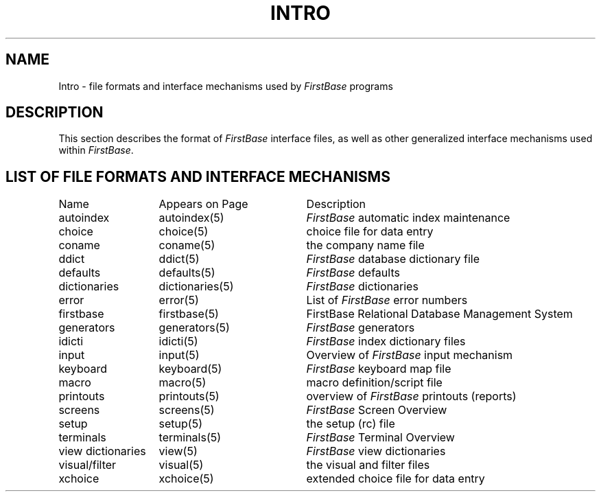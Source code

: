 .TH INTRO 5 " 5 April 1996"
.SH NAME
Intro \- file formats and interface mechanisms used by \fIFirstBase\fP programs
.SH DESCRIPTION
.LP
This section describes the format of \fIFirstBase\fP interface files, as
well as other generalized interface mechanisms used within \fIFirstBase\fP.
.SH LIST OF FILE FORMATS AND INTERFACE MECHANISMS
.sp 1
.if t .ta 25n +20n
.if n .ta 20n +20n
.nf
.ta 20n +20n
Name 	Appears on Page	Description
.sp 1
autoindex	autoindex(5)	\fIFirstBase\fP automatic index maintenance
choice	choice(5)	choice file for data entry
coname	coname(5)	the company name file
ddict	ddict(5)	\fIFirstBase\fP database dictionary file
defaults	defaults(5)	\fIFirstBase\fP defaults
dictionaries	dictionaries(5)	\fIFirstBase\fP dictionaries
error	error(5)	List of \fIFirstBase\fP error numbers
firstbase	firstbase(5)	FirstBase Relational Database Management System
generators	generators(5)	\fIFirstBase\fP generators 
idicti	idicti(5)	\fIFirstBase\fP index dictionary files
input	input(5)	Overview of \fIFirstBase\fP input mechanism
keyboard	keyboard(5)	\fIFirstBase\fP keyboard map file
macro	macro(5)	macro definition/script file
printouts	printouts(5)	overview of \fIFirstBase\fP printouts (reports)
screens	screens(5)	\fIFirstBase\fP Screen Overview
setup	setup(5)	the setup (rc) file
terminals	terminals(5)	\fIFirstBase\fP Terminal Overview
view dictionaries	view(5)	\fIFirstBase\fP view dictionaries
visual/filter	visual(5)	the visual and filter files
xchoice	xchoice(5)	extended choice file for data entry
.fi
.br
